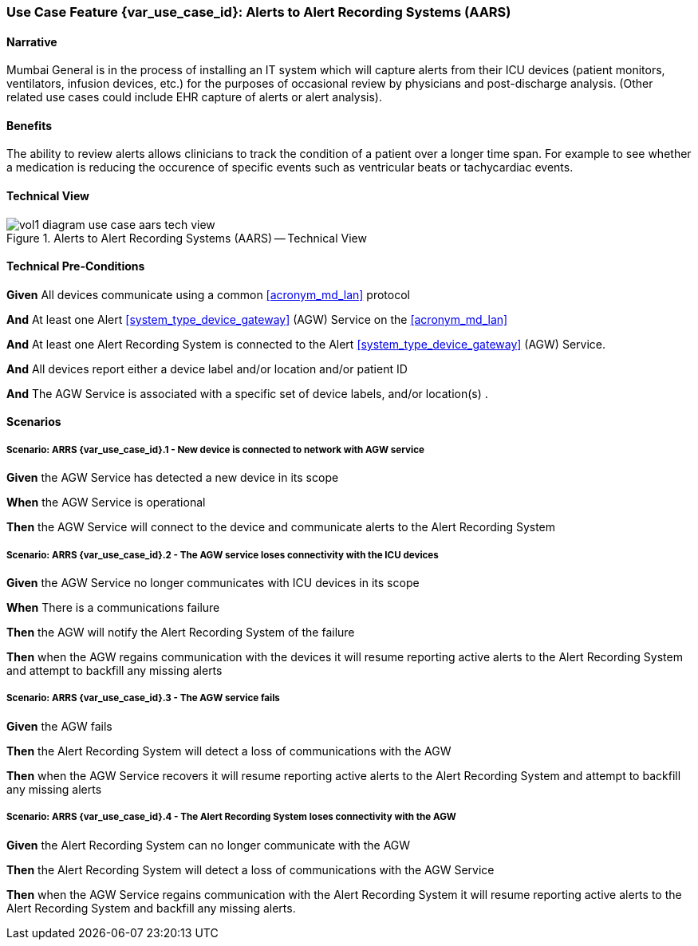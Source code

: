 [#vol1_clause_appendix_c_use_case_aars,sdpi_offset=7]
=== Use Case Feature {var_use_case_id}: Alerts to Alert Recording Systems (AARS)

// NOTE:  See use case labels in document-declarations.adoc

==== Narrative

Mumbai General is in the process of installing an IT system which will capture alerts from their ICU devices (patient monitors, ventilators, infusion devices, etc.) for the purposes of occasional review by physicians and post-discharge analysis.  (Other related use cases could include EHR capture of alerts or alert analysis).

==== Benefits
The ability to review alerts allows clinicians to track the condition of a patient over a longer time span.  For example to see whether a medication is reducing the occurence of specific events such as ventricular beats or tachycardiac events.

==== Technical View

.Alerts to Alert Recording Systems (AARS) -- Technical View

image::../images/vol1-diagram-use-case-aars-tech-view.svg[]


[#vol1_clause_appendix_c_use_case_aars_technical_precondition]
==== Technical Pre-Conditions

*Given* All devices communicate using a common <<acronym_md_lan>> protocol

*And* At least one Alert <<system_type_device_gateway>> (AGW) Service on the <<acronym_md_lan>>

*And* At least one Alert Recording System is connected to the Alert <<system_type_device_gateway>> (AGW) Service.

*And* All devices report either a device label and/or location and/or patient ID

*And* The AGW Service is associated with a specific set of device labels, and/or location(s)
.

[#vol1_clause_appendix_c_use_case_aars_scenarios]
==== Scenarios

===== Scenario: ARRS {var_use_case_id}.1 - New device is connected to network with AGW service

*Given* the AGW Service has detected a new device in its scope

*When* the AGW Service is operational

*Then* the AGW Service will connect to the device and communicate alerts to the Alert Recording System

===== Scenario: ARRS {var_use_case_id}.2 - The AGW service loses connectivity with the ICU devices

*Given* the AGW Service no longer communicates with ICU devices in its scope

*When* There is a communications failure

*Then* the AGW will notify the Alert Recording System of the failure

*Then* when the AGW regains communication with the devices it will resume reporting active alerts to the Alert Recording System and attempt to backfill any missing alerts

===== Scenario: ARRS {var_use_case_id}.3 - The AGW service fails

*Given* the AGW fails

*Then* the Alert Recording System will detect a loss of communications with the AGW

*Then* when the AGW Service recovers it will resume reporting active alerts to the Alert Recording System and attempt to backfill any missing alerts

===== Scenario: ARRS {var_use_case_id}.4 - The Alert Recording System loses connectivity with the AGW

*Given* the Alert Recording System can no longer communicate with the AGW

*Then* the Alert Recording System will detect a loss of communications with the AGW Service

*Then*  when the AGW Service regains communication with the Alert Recording System it will resume reporting active alerts to the Alert Recording System and backfill any missing alerts.


